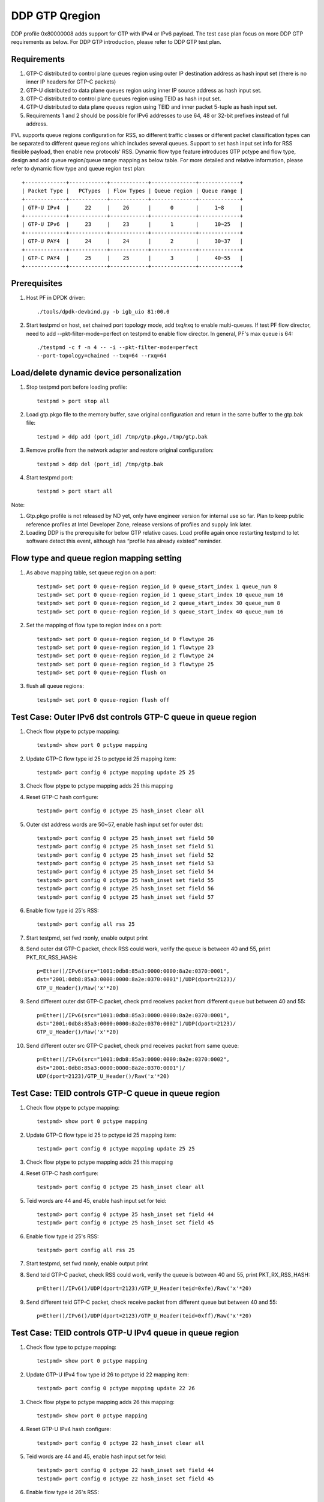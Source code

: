 .. Copyright (c) <2017>, Intel Corporation
   All rights reserved.

   Redistribution and use in source and binary forms, with or without
   modification, are permitted provided that the following conditions
   are met:

   - Redistributions of source code must retain the above copyright
     notice, this list of conditions and the following disclaimer.

   - Redistributions in binary form must reproduce the above copyright
     notice, this list of conditions and the following disclaimer in
     the documentation and/or other materials provided with the
     distribution.

   - Neither the name of Intel Corporation nor the names of its
     contributors may be used to endorse or promote products derived
     from this software without specific prior written permission.

   THIS SOFTWARE IS PROVIDED BY THE COPYRIGHT HOLDERS AND CONTRIBUTORS
   "AS IS" AND ANY EXPRESS OR IMPLIED WARRANTIES, INCLUDING, BUT NOT
   LIMITED TO, THE IMPLIED WARRANTIES OF MERCHANTABILITY AND FITNESS
   FOR A PARTICULAR PURPOSE ARE DISCLAIMED. IN NO EVENT SHALL THE
   COPYRIGHT OWNER OR CONTRIBUTORS BE LIABLE FOR ANY DIRECT, INDIRECT,
   INCIDENTAL, SPECIAL, EXEMPLARY, OR CONSEQUENTIAL DAMAGES
   (INCLUDING, BUT NOT LIMITED TO, PROCUREMENT OF SUBSTITUTE GOODS OR
   SERVICES; LOSS OF USE, DATA, OR PROFITS; OR BUSINESS INTERRUPTION)
   HOWEVER CAUSED AND ON ANY THEORY OF LIABILITY, WHETHER IN CONTRACT,
   STRICT LIABILITY, OR TORT (INCLUDING NEGLIGENCE OR OTHERWISE)
   ARISING IN ANY WAY OUT OF THE USE OF THIS SOFTWARE, EVEN IF ADVISED
   OF THE POSSIBILITY OF SUCH DAMAGE.

===============
DDP GTP Qregion 
===============

DDP profile 0x80000008 adds support for GTP with IPv4 or IPv6 payload. 
The test case plan focus on more DDP GTP requirements as below. For DDP 
GTP introduction, please refer to DDP GTP test plan. 

Requirements
============
1. GTP-C distributed to control plane queues region using outer IP 
   destination address as hash input set (there is no inner IP headers 
   for GTP-C packets)
2. GTP-U distributed to data plane queues region using inner IP source
   address as hash input set.
3. GTP-C distributed to control plane queues region using TEID as hash
   input set. 
4. GTP-U distributed to data plane queues region using TEID and inner 
   packet 5-tuple as hash input set.
5. Requirements 1 and 2 should be possible for IPv6 addresses to use 64,
   48 or 32-bit prefixes instead of full address.

FVL supports queue regions configuration for RSS, so different traffic 
classes or different packet classification types can be separated to 
different queue regions which includes several queues. Support to set 
hash input set info for RSS flexible payload, then enable new 
protocols' RSS.
Dynamic flow type feature introduces GTP pctype and flow type, design 
and add queue region/queue range mapping as below table. For more detailed 
and relative information, please refer to dynamic flow type and queue 
region test plan::

    +-------------+------------+------------+--------------+-------------+
    | Packet Type |   PCTypes  | Flow Types | Queue region | Queue range |  
    +-------------+------------+------------+--------------+-------------+
    | GTP-U IPv4  |     22     |    26      |      0       |     1~8     |   
    +-------------+------------+------------+--------------+-------------+
    | GTP-U IPv6  |     23     |    23      |      1       |     10~25   |
    +-------------+------------+------------+--------------+-------------+
    | GTP-U PAY4  |     24     |    24      |      2       |     30~37   |   
    +-------------+------------+------------+--------------+-------------+
    | GTP-C PAY4  |     25     |    25      |      3       |     40~55   |   
    +-------------+------------+------------+--------------+-------------+
	
Prerequisites
=============

1. Host PF in DPDK driver::

    ./tools/dpdk-devbind.py -b igb_uio 81:00.0

2. Start testpmd on host, set chained port topology mode, add txq/rxq to 
   enable multi-queues. If test PF flow director, need to add 
   --pkt-filter-mode=perfect on testpmd to enable flow director. In general, 
   PF's max queue is 64::

    ./testpmd -c f -n 4 -- -i --pkt-filter-mode=perfect 
    --port-topology=chained --txq=64 --rxq=64


Load/delete dynamic device personalization 
==========================================

1. Stop testpmd port before loading profile::

    testpmd > port stop all

2. Load gtp.pkgo file to the memory buffer, save original configuration 
   and return in the same buffer to the gtp.bak file::

    testpmd > ddp add (port_id) /tmp/gtp.pkgo,/tmp/gtp.bak

3. Remove profile from the network adapter and restore original
   configuration::

    testpmd > ddp del (port_id) /tmp/gtp.bak
	
4. Start testpmd port::

    testpmd > port start all

Note:

1. Gtp.pkgo profile is not released by ND yet, only have engineer version for
   internal use so far. Plan to keep public reference profiles at Intel
   Developer Zone, release versions of profiles and supply link later.

2. Loading DDP is the prerequisite for below GTP relative cases. Load
   profile again once restarting testpmd to let software detect this
   event, although has “profile has already existed” reminder.


Flow type and queue region mapping setting
==========================================
1. As above mapping table, set queue region on a port::

    testpmd> set port 0 queue-region region_id 0 queue_start_index 1 queue_num 8
    testpmd> set port 0 queue-region region_id 1 queue_start_index 10 queue_num 16
    testpmd> set port 0 queue-region region_id 2 queue_start_index 30 queue_num 8
    testpmd> set port 0 queue-region region_id 3 queue_start_index 40 queue_num 16
	
2. Set the mapping of flow type to region index on a port::

    testpmd> set port 0 queue-region region_id 0 flowtype 26
    testpmd> set port 0 queue-region region_id 1 flowtype 23
    testpmd> set port 0 queue-region region_id 2 flowtype 24
    testpmd> set port 0 queue-region region_id 3 flowtype 25
    testpmd> set port 0 queue-region flush on

3. flush all queue regions::
 
    testpmd> set port 0 queue-region flush off


Test Case: Outer IPv6 dst controls GTP-C queue in queue region
==============================================================

1. Check flow ptype to pctype mapping::

    testpmd> show port 0 pctype mapping
	
2. Update GTP-C flow type id 25 to pctype id 25 mapping item::

    testpmd> port config 0 pctype mapping update 25 25
	
3. Check flow ptype to pctype mapping adds 25 this mapping 

4. Reset GTP-C hash configure::

    testpmd> port config 0 pctype 25 hash_inset clear all

5. Outer dst address words are 50~57, enable hash input set for outer dst::

    testpmd> port config 0 pctype 25 hash_inset set field 50
    testpmd> port config 0 pctype 25 hash_inset set field 51
    testpmd> port config 0 pctype 25 hash_inset set field 52
    testpmd> port config 0 pctype 25 hash_inset set field 53
    testpmd> port config 0 pctype 25 hash_inset set field 54
    testpmd> port config 0 pctype 25 hash_inset set field 55
    testpmd> port config 0 pctype 25 hash_inset set field 56
    testpmd> port config 0 pctype 25 hash_inset set field 57

6. Enable flow type id 25's RSS::

    testpmd> port config all rss 25

7. Start testpmd, set fwd rxonly, enable output print

8. Send outer dst GTP-C packet, check RSS could work, verify the queue is 
   between 40 and 55, print PKT_RX_RSS_HASH::

    p=Ether()/IPv6(src="1001:0db8:85a3:0000:0000:8a2e:0370:0001",
    dst="2001:0db8:85a3:0000:0000:8a2e:0370:0001")/UDP(dport=2123)/
    GTP_U_Header()/Raw('x'*20)

9. Send different outer dst GTP-C packet, check pmd receives packet from 
   different queue but between 40 and 55::

    p=Ether()/IPv6(src="1001:0db8:85a3:0000:0000:8a2e:0370:0001",
    dst="2001:0db8:85a3:0000:0000:8a2e:0370:0002")/UDP(dport=2123)/
    GTP_U_Header()/Raw('x'*20)
	
10. Send different outer src GTP-C packet, check pmd receives packet from 
    same queue::

     p=Ether()/IPv6(src="1001:0db8:85a3:0000:0000:8a2e:0370:0002",
     dst="2001:0db8:85a3:0000:0000:8a2e:0370:0001")/
     UDP(dport=2123)/GTP_U_Header()/Raw('x'*20)

	 
Test Case: TEID controls GTP-C queue in queue region
====================================================

1. Check flow ptype to pctype mapping::

    testpmd> show port 0 pctype mapping
	
2. Update GTP-C flow type id 25 to pctype id 25 mapping item::

    testpmd> port config 0 pctype mapping update 25 25
	
3. Check flow ptype to pctype mapping adds 25 this mapping 

4. Reset GTP-C hash configure::

    testpmd> port config 0 pctype 25 hash_inset clear all

5. Teid words are 44 and 45, enable hash input set for teid::

    testpmd> port config 0 pctype 25 hash_inset set field 44
    testpmd> port config 0 pctype 25 hash_inset set field 45

6. Enable flow type id 25's RSS::

    testpmd> port config all rss 25

7. Start testpmd, set fwd rxonly, enable output print

8. Send teid GTP-C packet, check RSS could work, verify the queue is 
   between 40 and 55, print PKT_RX_RSS_HASH::

    p=Ether()/IPv6()/UDP(dport=2123)/GTP_U_Header(teid=0xfe)/Raw('x'*20) 

9. Send different teid GTP-C packet, check receive packet from different 
   queue but between 40 and 55::

    p=Ether()/IPv6()/UDP(dport=2123)/GTP_U_Header(teid=0xff)/Raw('x'*20)


Test Case: TEID controls GTP-U IPv4 queue in queue region
=========================================================
1. Check flow type to pctype mapping::

    testpmd> show port 0 pctype mapping
	
2. Update GTP-U IPv4 flow type id 26 to pctype id 22 mapping item::

    testpmd> port config 0 pctype mapping update 22 26
	
3. Check flow ptype to pctype mapping adds 26 this mapping::

    testpmd> show port 0 pctype mapping

4. Reset GTP-U IPv4 hash configure::
    
    testpmd> port config 0 pctype 22 hash_inset clear all
	
5. Teid words are 44 and 45, enable hash input set for teid::
    
    testpmd> port config 0 pctype 22 hash_inset set field 44
    testpmd> port config 0 pctype 22 hash_inset set field 45
	
6. Enable flow type id 26's RSS::

    testpmd> port config all rss 26

7. Start testpmd, set fwd rxonly, enable output print

8. Send teid GTP-U IPv4 packet, check RSS could work, verify the queue is 
   between 1 and 8, print PKT_RX_RSS_HASH::

    p=Ether()/IPv6()/UDP(dport=2152)/GTP_U_Header(teid=0xfe)/IP()/Raw('x'*20)
	
9. Send different teid GTP-U IPv4 packet, check receive packet from different
   queue but between 1 and 8::
   
    p=Ether()/IPv6()/UDP(dport=2152)/GTP_U_Header(teid=0xff)/IP()/Raw('x'*20)

	
Test Case: Sport controls GTP-U IPv4 queue in queue region
==========================================================
1. Check flow type to pctype mapping::

    testpmd> show port 0 pctype mapping
	
2. Update GTP-U IPv4 flow type id 26 to pctype id 22 mapping item::

    testpmd> port config 0 pctype mapping update 22 26
	
3. Check flow ptype to pctype mapping adds 26 this mapping::

    testpmd> show port 0 pctype mapping

4. Reset GTP-U IPv4 hash configure::
    
    testpmd> port config 0 pctype 22 hash_inset clear all
	
5. Sport words are 29 and 30, enable hash input set for sport::
    
    testpmd> port config 0 pctype 22 hash_inset set field 29
    testpmd> port config 0 pctype 22 hash_inset set field 30
	
6. Enable flow type id 26's RSS::

    testpmd> port config all rss 26

7. Start testpmd, set fwd rxonly, enable output print

8. Send sport GTP-U IPv4 packet, check RSS could work, verify the queue is 
   between 1 and 8, print PKT_RX_RSS_HASH::

    p=Ether()/IPv6()/UDP(dport=2152)/GTP_U_Header(teid=30)/IP()/
    UDP(sport=100,dport=200)/Raw('x'*20)

9. Send different sport GTP-U IPv4 packet, check pmd receives packet from 
   different queue but between 1 and 8::

    p=Ether()/IPv6()/UDP(dport=2152)/GTP_U_Header(teid=30)/IP()/
    UDP(sport=101,dport=200)/Raw('x'*20)
	

Test Case: Dport controls GTP-U IPv4 queue in queue region
==========================================================
1. Check flow type to pctype mapping::

    testpmd> show port 0 pctype mapping

2. Update GTP-U IPv4 flow type id 26 to pctype id 22 mapping item::

    testpmd> port config 0 pctype mapping update 22 26

3. Check flow ptype to pctype mapping adds 26 this mapping::

    testpmd> show port 0 pctype mapping

4. Reset GTP-U IPv4 hash configure::
    
    testpmd> port config 0 pctype 22 hash_inset clear all

5. Dport words are 29 and 30, enable hash input set for dport::
    
    testpmd> port config 0 pctype 22 hash_inset set field 29
    testpmd> port config 0 pctype 22 hash_inset set field 30

6. Enable flow type id 26's RSS::

    testpmd> port config all rss 26

7. Start testpmd, set fwd rxonly, enable output print

8. Send dprot GTP-U IPv4 packet, check RSS could work, verify the queue is 
   between 1 and 8, print PKT_RX_RSS_HASH::

    p=Ether()/IPv6()/UDP(dport=2152)/GTP_U_Header(teid=30)/IP()/
    UDP(sport=100,dport=200)/Raw('x'*20)

9. Send different dport GTP-U IPv4 packet, check receive packet from different 
   queue but between 1 and 8::
    
    p=Ether()/IPv6()/UDP(dport=2152)/GTP_U_Header(teid=30)/IP()/
    UDP(sport=100,dport=201)/Raw('x'*20)


Test Case: Inner IP src controls GTP-U IPv4 queue in queue region
=================================================================
1. Check flow type to pctype mapping::

    testpmd> show port 0 pctype mapping
	
2. Update GTP-U IPv4 flow type id 26 to pctype id 22 mapping item::

    testpmd> port config 0 pctype mapping update 22 26
	
3. Check flow ptype to pctype mapping adds 26 this mapping::

    testpmd> show port 0 pctype mapping

4. Reset GTP-U IPv4 hash configure::
    
    testpmd> port config 0 pctype 22 hash_inset clear all
	
5. Inner source words are 15 and 16, enable hash input set for inner src::
    
    testpmd> port config 0 pctype 22 hash_inset set field 15
    testpmd> port config 0 pctype 22 hash_inset set field 16
	
6. Enable flow type id 26's RSS::

    testpmd> port config all rss 26

7. Start testpmd, set fwd rxonly, enable output print

8. Send inner src GTP-U IPv4 packet, check RSS could work, verify the queue is 
   between 1 and 8, print PKT_RX_RSS_HASH::

    p=Ether()/IP()/UDP(dport=2152)/GTP_U_Header(teid=30)/
    IP(src="1.1.1.1",dst="2.2.2.2")/UDP()/Raw('x'*20)
	
9. Send different src GTP-U IPv4 packet, check pmd receives packet from different 
   queue but between 1 and 8::

    p=Ether()/IP()/UDP(dport=2152)/GTP_U_Header(teid=30)/
    IP(src="1.1.1.2",dst="2.2.2.2")/UDP()/Raw('x'*20)

10. Send different dst GTP-U IPv4 packet, check pmd receives packet from same
    queue::

     p=Ether()/IP()/UDP(dport=2152)/GTP_U_Header(teid=30)/
     IP(src="1.1.1.1",dst="2.2.2.3")/UDP()/Raw('x'*20)
	 

Test Case: Inner IP dst controls GTP-U IPv4 queue in queue region
=================================================================
1. Check flow type to pctype mapping::

    testpmd> show port 0 pctype mapping
	
2. Update GTP-U IPv4 flow type id 26 to pctype id 22 mapping item::

    testpmd> port config 0 pctype mapping update 22 26
	
3. Check flow ptype to pctype mapping adds 26 this mapping::

    testpmd> show port 0 pctype mapping

4. Reset GTP-U IPv4 hash configure::
    
    testpmd> port config 0 pctype 22 hash_inset clear all
	
5. Inner dst words are 27 and 28, enable hash input set for inner dst::
    
    testpmd> port config 0 pctype 22 hash_inset set field 27
    testpmd> port config 0 pctype 22 hash_inset set field 28
	
6. Enable flow type id 26's RSS::

    testpmd> port config all rss 26

7. Start testpmd, set fwd rxonly, enable output print

8. Send inner dst GTP-U IPv4 packet, check RSS could work, verify the queue is 
   between 1 and 8, print PKT_RX_RSS_HASH::

    p=Ether()/IP()/UDP(dport=2152)/GTP_U_Header(teid=30)/
    IP(src="1.1.1.1",dst="2.2.2.2")/UDP()/Raw('x'*20)
	
9. Send different dst address GTP-U IPv4 packet, check pmd receives packet 
   from different queue but between 1 and 8::
    
    p=Ether()/IP()/UDP(dport=2152)/GTP_U_Header(teid=30)/
    IP(src="1.1.1.1",dst="2.2.2.3")/UDP()/Raw('x'*20)

10. Send different src address, check pmd receives packet from same queue::

     p=Ether()/IP()/UDP(dport=2152)/GTP_U_Header(teid=30)/
     IP(src="1.1.1.2",dst="2.2.2.2")/UDP()/Raw('x'*20)
	 

Test Case: TEID controls GTP-U IPv6 queue in queue region
=========================================================
1. Check flow type to pctype mapping::

    testpmd> show port 0 pctype mapping

2. Update GTP-U IPv6 flow type id 23 to pctype id 23 mapping item::

    testpmd> port config 0 pctype mapping update 23 23

3. Check flow ptype to pctype mapping adds 23 this mapping::

    testpmd> show port 0 pctype mapping

4. Reset GTP-U IPv6 hash configure::
    
    testpmd> port config 0 pctype 23 hash_inset clear all

5. Teid words are 44 and 45, enable hash input set for teid::
    
    testpmd> port config 0 pctype 23 hash_inset set field 44
    testpmd> port config 0 pctype 23 hash_inset set field 45

6. Enable flow type id 23's RSS::

    testpmd> port config all rss 23

7. Start testpmd, set fwd rxonly, enable output print

8. Send teid GTP-U IPv6 packet, check RSS could work, verify the queue is 
   between 10 and 25, print PKT_RX_RSS_HASH::

    p=Ether()/IP()/UDP(dport=2152)/GTP_U_Header(teid=0xfe)/IPv6()/
    UDP(sport=100,dport=200)/Raw('x'*20)

9. Send different teid GTP-U IPv4 packet, check pmd receives packet from 
   different queue but between 10 and 25::

    p=Ether()/IP()/UDP(dport=2152)/GTP_U_Header(teid=0xff)/IPv6()/
    UDP(sport=100,dport=200)/Raw('x'*20)

	
Test Case: Sport controls GTP-U IPv6 queue in queue region
==========================================================
1. Check flow type to pctype mapping::

    testpmd> show port 0 pctype mapping
	
2. Update GTP-U IPv6 flow type id 23 to pctype id 23 mapping item::

    testpmd> port config 0 pctype mapping update 23 23
	
3. Check flow ptype to pctype mapping adds 23 this mapping::

    testpmd> show port 0 pctype mapping

4. Reset GTP-U IPv6 hash configure::
    
    testpmd> port config 0 pctype 23 hash_inset clear all
	
5. Sport words are 29 and 30, enable hash input set for sport::
    
    testpmd> port config 0 pctype 23 hash_inset set field 29
    testpmd> port config 0 pctype 23 hash_inset set field 30
	
6. Enable flow type id 23's RSS::

    testpmd> port config all rss 23

7. Start testpmd, set fwd rxonly, enable output print

8. Send sport GTP-U IPv6 packet, check RSS could work, verify the queue is 
   between 10 and 25, print PKT_RX_RSS_HASH::

    p=Ether()/IP()/UDP(dport=2152)/GTP_U_Header(teid=30)/IPv6()/
    UDP(sport=100,dport=200)/Raw('x'*20)

9. Send different sport GTP-U IPv6 packet, check pmd receives packet from 
   different queue but between 10 and 25::

    p=Ether()/IP()/UDP(dport=2152)/GTP_U_Header(teid=30)/IPv6()/
    UDP(sport=101,dport=200)/Raw('x'*20)


Test Case: Dport controls GTP-U IPv6 queue in queue region
==========================================================
1. Check flow type to pctype mapping::

    testpmd> show port 0 pctype mapping

2. Update GTP-U IPv6 flow type id 23 to pctype id 23 mapping item::

    testpmd> port config 0 pctype mapping update 23 23

3. Check flow ptype to pctype mapping adds 23 this mapping::

    testpmd> show port 0 pctype mapping

4. Reset GTP-U IPv6 hash configure::
    
    testpmd> port config 0 pctype 23 hash_inset clear all

5. Dport words are 29 and 30, enable hash input set for dport::
    
    testpmd> port config 0 pctype 23 hash_inset set field 29
    testpmd> port config 0 pctype 23 hash_inset set field 30

6. Enable flow type id 23's RSS::

    testpmd> port config all rss 23

7. Start testpmd, set fwd rxonly, enable output print

8. Send dport GTP-U IPv6 packet, check RSS could work, verify the queue 
   is between 10 and 25, print PKT_RX_RSS_HASH::

    p=Ether()/IP()/UDP(dport=2152)/GTP_U_Header(teid=30)/IPv6()/
    UDP(sport=100,dport=200)/Raw('x'*20)

9. Send different dport GTP-U IPv6 packet, check pmd receives packet from 
   different queue but between 10 and 25::

    p=Ether()/IP()/UDP(dport=2152)/GTP_U_Header(teid=30)/IPv6()/
    UDP(sport=100,dport=201)/Raw('x'*20)



Test Case: Inner IPv6 src controls GTP-U IPv6 queue in queue region
===================================================================
1. Check flow type to pctype mapping::

    testpmd> show port 0 pctype mapping
	
2. Update GTP-U IPv6 flow type id 23 to pctype id 23 mapping item::

    testpmd> port config 0 pctype mapping update 23 23
	
3. Check flow ptype to pctype mapping adds 23 this mapping::

    testpmd> show port 0 pctype mapping

4. Reset GTP-U IPv6 hash configure::
    
    testpmd> port config 0 pctype 23 hash_inset clear all

5. Inner IPv6 src words are 13~20, enable hash input set for inner src::
    
    testpmd> port config 0 pctype 23 hash_inset set field 13
    testpmd> port config 0 pctype 23 hash_inset set field 14
    testpmd> port config 0 pctype 23 hash_inset set field 15
    testpmd> port config 0 pctype 23 hash_inset set field 16
    testpmd> port config 0 pctype 23 hash_inset set field 17
    testpmd> port config 0 pctype 23 hash_inset set field 18
    testpmd> port config 0 pctype 23 hash_inset set field 19
    testpmd> port config 0 pctype 23 hash_inset set field 20
	
6. Enable flow type id 23's RSS::

    testpmd> port config all rss 23

7. Start testpmd, set fwd rxonly, enable output print

8. Send inner src address GTP-U IPv6 packets, check RSS could work, verify 
   the queue is between 10 and 25, print PKT_RX_RSS_HASH::

    p=Ether()/IP()/UDP(dport=2152)/GTP_U_Header(teid=30)/
    IPv6(src="1001:0db8:85a3:0000:0000:8a2e:0370:0001",
    dst="2001:0db8:85a3:0000:0000:8a2e:0370:0001")/UDP()/Raw('x'*20)

9. Send different inner src GTP-U IPv6 packet, check pmd receives packet 
   from different queue but between 10 and 25::

    p=Ether()/IP()/UDP(dport=2152)/GTP_U_Header(teid=30)/
    IPv6(src="1001:0db8:85a3:0000:0000:8a2e:0370:0002",
    dst="2001:0db8:85a3:0000:0000:8a2e:0370:0001")/UDP()/Raw('x'*20)
		
10. Send different inner dst GTP-U IPv6 packet, check pmd receives packet 
    from same queue::

     p=Ether()/IP()/UDP(dport=2152)/GTP_U_Header(teid=30)/
     IPv6(src="1001:0db8:85a3:0000:0000:8a2e:0370:0001",
     dst="2001:0db8:85a3:0000:0000:8a2e:0370:0002)/UDP()/Raw('x'*20)

Test Case: Inner IPv6 dst controls GTP-U IPv6 queue in queue region
===================================================================
1. Check flow type to pctype mapping::

    testpmd> show port 0 pctype mapping
	
2. Update GTP-U IPv6 flow type id 23 to pctype id 23 mapping item::

    testpmd> port config 0 pctype mapping update 23 23
	
3. Check flow ptype to pctype mapping adds 23 this mapping::

    testpmd> show port 0 pctype mapping

4. Reset GTP-U IPv6 hash configure::
    
    testpmd> port config 0 pctype 23 hash_inset clear all
	
5. Inner IPv6 dst words are 21~28, enable hash input set for inner dst::
    
    testpmd> port config 0 pctype 23 hash_inset set field 21
    testpmd> port config 0 pctype 23 hash_inset set field 22
    testpmd> port config 0 pctype 23 hash_inset set field 23
    testpmd> port config 0 pctype 23 hash_inset set field 24
    testpmd> port config 0 pctype 23 hash_inset set field 25
    testpmd> port config 0 pctype 23 hash_inset set field 26
    testpmd> port config 0 pctype 23 hash_inset set field 27
    testpmd> port config 0 pctype 23 hash_inset set field 28
	 
6. Enable flow type id 23's RSS::

    testpmd> port config all rss 23

7. Start testpmd, set fwd rxonly, enable output print

8. Send inner dst GTP-U IPv6 packets, check RSS could work, verify the 
   queue is between 10 and 25, print PKT_RX_RSS_HASH::

    p=Ether()/IP()/UDP(dport=2152)/GTP_U_Header(teid=30)/
    IPv6(src="1001:0db8:85a3:0000:0000:8a2e:0370:0001",
    dst="2001:0db8:85a3:0000:0000:8a2e:0370:0001")/UDP()/Raw('x'*20)

9. Send different inner dst GTP-U IPv6 packets, check pmd receives packet 
   from different queue but between 10 and 25::

    p=Ether()/IP()/UDP(dport=2152)/GTP_U_Header(teid=30)/
    IPv6(src="1001:0db8:85a3:0000:0000:8a2e:0370:0001",
    dst="2001:0db8:85a3:0000:0000:8a2e:0370:0002")/UDP()/Raw('x'*20)

10. Send different inner src GTP-U IPv6 packets, check pmd receives packet 
    from same queue::

     p=Ether()/IP()/UDP(dport=2152)/GTP_U_Header(teid=30)/
     IPv6(src="1001:0db8:85a3:0000:0000:8a2e:0370:0002",
     dst="2001:0db8:85a3:0000:0000:8a2e:0370:0001")/UDP()/Raw('x'*20)


Test Case: Flow director for GTP IPv4 with default fd input set
===============================================================
1. Check flow type to pctype mapping::

    testpmd> show port 0 pctype mapping

2. Update GTP IPv4 flow type id 26 to pctype id 22 mapping item::

    testpmd> port config 0 pctype mapping update 22 26

3. Default flow director input set is teid, start testpmd, set fwd rxonly,
   enable output print

4. Send GTP IPv4 packets, check to receive packet from queue 0::

    p=Ether()/IPv6()/UDP(dport=2152)/GTP_U_Header(teid=0xfe)/IP(src="1.1.1.1",
    dst="2.2.2.2")/UDP(sport=40, dport=50)/Raw('x'*20)

5. Use scapy to generate GTP IPv4 raw packet test_gtp.raw, source/destination
   address and port should be swapped in the template and traffic packets::

    a=Ether()/IPv6()/UDP(dport=2152)/GTP_U_Header(teid=0xfe)/IP(dst="1.1.1.1",
    src="2.2.2.2")/UDP(dport=40, sport=50)/Raw('x'*20)

6. Setup raw flow type filter for flow director, configured queue is random 
   queue between 1~63, such as 36::

    testpmd> flow_director_filter 0 mode raw add flow 26 fwd queue 36
             fd_id 1 packet test_gtp.raw

7. Send matched swapped traffic packet, check to receive packet from
   configured queue 36::

    p=Ether()/IPv6()/UDP(dport=2152)/GTP_U_Header(teid=0xfe)/IP(src="1.1.1.1",
    dst="2.2.2.2")/UDP(sport=40, dport=50)/Raw('x'*20)

10. Send non-matched inner src IPv4/dst IPv4/sport/dport packets, check to 
    receive packets from queue 36::

     p=Ether()/IPv6()/UDP(dport=2152)/GTP_U_Header(teid=0xfe)/IP(src="1.1.1.2",
     dst="2.2.2.2")/UDP(sport=40, dport=50)/Raw('x'*20)
     p=Ether()/IPv6()/UDP(dport=2152)/GTP_U_Header(teid=0xfe)/IP(src="1.1.1.1",
     dst="2.2.2.3")/UDP(sport=40, dport=50)/Raw('x'*20)
     p=Ether()/IPv6()/UDP(dport=2152)/GTP_U_Header(teid=0xfe)/IP(src="1.1.1.1",
     dst="2.2.2.2")/UDP(sport=41, dport=50)/Raw('x'*20)
     p=Ether()/IPv6()/UDP(dport=2152)/GTP_U_Header(teid=0xfe)/IP(src="1.1.1.1",
     dst="2.2.2.2")/UDP(sport=40, dport=51)/Raw('x'*20)

11. Send non-matched teid GTP IPv4 packets, check to receive packet from
    queue 0::

     p=Ether()/IPv6()/UDP(dport=2152)/GTP_U_Header(teid=0xff)/IP(src="1.1.1.1",
     dst="2.2.2.2")/UDP(sport=40, dport=50)/Raw('x'*20)


Test Case: Flow director for GTP IPv4 according to inner dst IPv4
=================================================================
1. Check flow type to pctype mapping::

    testpmd> show port 0 pctype mapping

2. Update GTP IPv4 flow type id 26 to pctype id 22 mapping item::

    testpmd> port config 0 pctype mapping update 22 26

3. Reset GTP IPv4 flow director configure::

    testpmd> port config 0 pctype 22 fdir_inset clear all

4. Inner dst IPv4 words are 27 and 28, enable flow director input set for
   them::

    testpmd> port config 0 pctype 22 fdir_inset set field 27
    testpmd> port config 0 pctype 22 fdir_inset set field 28

5. Start testpmd, set fwd rxonly, enable output print

6. Send GTP IPv4 packets, check to receive packet from queue 0::

    p=Ether()/IPv6()/UDP(dport=2152)/GTP_U_Header()/IP(src="1.1.1.1",
    dst="2.2.2.2")/UDP(sport=40, dport=50)/Raw('x'*20)

7. Use scapy to generate GTP IPv4 raw packet test_gtp.raw, source/destination
   address and port should be swapped in the template and traffic packets::

    a=Ether()/IPv6()/UDP(dport=2152)/GTP_U_Header()/IP(dst="1.1.1.1",
    src="2.2.2.2")/UDP(dport=40, sport=50)/Raw('x'*20)

8. Setup raw flow type filter for flow director, configured queue is random 
   queue between 1~63, such as 36::

    testpmd> flow_director_filter 0 mode raw add flow 26 fwd queue 36
             fd_id 1 packet test_gtp.raw

9. Send matched swapped traffic packet, check to receive packet from
   configured queue 36::

    p=Ether()/IPv6()/UDP(dport=2152)/GTP_U_Header()/IP(src="1.1.1.1",
    dst="2.2.2.2")/UDP(sport=40, dport=50)/Raw('x'*20)

10. Send non-matched inner src IPv4/sport/dport packets, check to receive
    packets from queue 36::
 
     p=Ether()/IPv6()/UDP(dport=2152)/GTP_U_Header()/IP(src="1.1.1.2",
     dst="2.2.2.2")/UDP(sport=40, dport=50)/Raw('x'*20)
     p=Ether()/IPv6()/UDP(dport=2152)/GTP_U_Header()/IP(src="1.1.1.1",
     dst="2.2.2.2")/UDP(sport=41, dport=50)/Raw('x'*20)
     p=Ether()/IPv6()/UDP(dport=2152)/GTP_U_Header()/IP(src="1.1.1.1",
     dst="2.2.2.2")/UDP(sport=40, dport=51)/Raw('x'*20)

11. Send non-matched inner dst IPv4 packets, check to receive packet from
    queue 0::

     p=Ether()/IPv6()/UDP(dport=2152)/GTP_U_Header()/IP(src="1.1.1.1",
     dst="2.2.2.3")/UDP(sport=40, dport=50)/Raw('x'*20)


Test Case: Flow director for GTP IPv4 according to inner src IPv4
=================================================================
1. Check flow ptype to pctype mapping::

    testpmd> show port 0 pctype mapping

2. Update GTP IPv4 flow type id 26 to pctype id 22 mapping item::

    testpmd> port config 0 pctype mapping update 22 26

3. Reset GTP IPv4 flow director configure::

    testpmd> port config 0 pctype 22 fdir_inset clear all

4. Inner src IPv4 words are 15 and 16, enable flow director input set for
   them::

    testpmd> port config 0 pctype 22 fdir_inset set field 15
    testpmd> port config 0 pctype 22 fdir_inset set field 16

5. Start testpmd, set fwd rxonly, enable output print

6. Send GTP IPv4 packets, check to receive packet from queue 0::

    p=Ether()/IPv6()/UDP(dport=2152)/GTP_U_Header()/IP(src="1.1.1.1",
    dst="2.2.2.2")/UDP(sport=40, dport=50)/Raw('x'*20)

7. Use scapy to generate GTP IPv4 raw packet test_gtp.raw, source/destination
   address and port should be swapped in the template and traffic packets::

    a=Ether()/IPv6()/UDP(dport=2152)/GTP_U_Header()/IP(dst="1.1.1.1",
    src="2.2.2.2")/UDP(dport=40, sport=50)/Raw('x'*20)

8. Setup raw flow type filter for flow director, configured queue is random 
   queue between 1~63, such as 36::

    testpmd> flow_director_filter 0 mode raw add flow 26 fwd queue 36
             fd_id 1 packet test_gtp.raw

9. Send matched swapped traffic packet, check to receive packet from
   configured queue 36::

    p=Ether()/IPv6()/UDP(dport=2152)/GTP_U_Header()/IP(src="1.1.1.1",
    dst="2.2.2.2")/UDP(sport=40, dport=50)/Raw('x'*20)

10. Send non-matched inner dst IPv4/sport/dport packets, check to receive
    packets from queue 36::

     p=Ether()/IPv6()/UDP(dport=2152)/GTP_U_Header()/IP(src="1.1.1.1",
     dst="2.2.2.3")/UDP(sport=40, dport=50)/Raw('x'*20)
     p=Ether()/IPv6()/UDP(dport=2152)/GTP_U_Header()/IP(src="1.1.1.1",
     dst="2.2.2.2")/UDP(sport=41, dport=50)/Raw('x'*20)
     p=Ether()/IPv6()/UDP(dport=2152)/GTP_U_Header()/IP(src="1.1.1.1",
     dst="2.2.2.2")/UDP(sport=40, dport=51)/Raw('x'*20)

11. Send non-matched inner src IPv4 packets, check to receive packet
    from queue 0::

     p=Ether()/IPv6()/UDP(dport=2152)/GTP_U_Header()/IP(src="1.1.1.2",
     dst="2.2.2.2")/UDP(sport=40, dport=50)/Raw('x'*20)


Test Case: Flow director for GTP IPv6 with default fd input set
===============================================================
1. Check flow type to pctype mapping::

    testpmd> show port 0 pctype mapping

2. Update GTP IPv6 flow type id 23 to pctype id 23 mapping item::

    testpmd> port config 0 pctype mapping update 23 23

3. Default flow director input set is teid, start testpmd, set fwd rxonly,
   enable output print

4. Send GTP IPv6 packets, check to receive packet from queue 0::

    p=Ether()/IP()/UDP(dport=2152)/GTP_U_Header(teid=0xfe)/
    IPv6(src="1001:0db8:85a3:0000:0000:8a2e:0370:0001",
    dst="2001:0db8:85a3:0000:0000:8a2e:0370:0001")/
    UDP(sport=40,dport=50)/Raw('x'*20)

5. Use scapy to generate GTP IPv6 raw packet test_gtp.raw, source/destination
   address and port should be swapped in the template and traffic packets::

    a=Ether()/IP()/UDP(dport=2152)/GTP_U_Header(teid=0xfe)/
    IPv6(dst="1001:0db8:85a3:0000:0000:8a2e:0370:0001",
    src="2001:0db8:85a3:0000:0000:8a2e:0370:0001")/
    UDP(dport=40,sport=50)/Raw('x'*20)

6. Setup raw flow type filter for flow director, configured queue is random 
   queue between 1~63, such as 36::

    testpmd> flow_director_filter 0 mode raw add flow 23 fwd queue 36
             fd_id 1 packet test_gtp.raw

7. Send matched swapped traffic packet, check to receive packet from
   configured queue 36::
    
    p=Ether()/IP()/UDP(dport=2152)/GTP_U_Header(teid=0xfe)/
    IPv6(src="1001:0db8:85a3:0000:0000:8a2e:0370:0001",
    dst="2001:0db8:85a3:0000:0000:8a2e:0370:0001")/
    UDP(sport=40,dport=50)/Raw('x'*20)

8. Send non-matched inner src IPv6/dst IPv6/sport/dport packets, check to 
   receive packets from queue 36::

    p=Ether()/IP()/UDP(dport=2152)/GTP_U_Header(teid=0xfe)/
    IPv6(src="1001:0db8:85a3:0000:0000:8a2e:0370:0002",
    dst="2001:0db8:85a3:0000:0000:8a2e:0370:0001")/
    UDP(sport=40,dport=50)/Raw('x'*20)
    p=Ether()/IP()/UDP(dport=2152)/GTP_U_Header(teid=0xfe)/
    IPv6(src="1001:0db8:85a3:0000:0000:8a2e:0370:0001",
    dst="2001:0db8:85a3:0000:0000:8a2e:0370:0002")/
    UDP(sport=40,dport=50)/Raw('x'*20)
    p=Ether()/IP()/UDP(dport=2152)/GTP_U_Header(teid=0xfe)/
    IPv6(src="1001:0db8:85a3:0000:0000:8a2e:0370:0001",
    dst="2001:0db8:85a3:0000:0000:8a2e:0370:0001")/
    UDP(sport=41,dport=50)/Raw('x'*20)
    p=Ether()/IP()/UDP(dport=2152)/GTP_U_Header(teid=0xfe)/
    IPv6(src="1001:0db8:85a3:0000:0000:8a2e:0370:0001",
    dst="2001:0db8:85a3:0000:0000:8a2e:0370:0001")/
    UDP(sport=40,dport=51)/Raw('x'*20)

11. Send non-matched teid packets, check to receive packet
    from queue 0::

     p=Ether()/IP()/UDP(dport=2152)/GTP_U_Header(teid=0xff)/
     IPv6(src="1001:0db8:85a3:0000:0000:8a2e:0370:0001",
     dst="2001:0db8:85a3:0000:0000:8a2e:0370:0001")/
     UDP(sport=40,dport=50)/Raw('x'*20)


Test Case: Flow director for GTP IPv6 according to inner dst IPv6
=================================================================
1. Check flow type to pctype mapping::

    testpmd> show port 0 pctype mapping

2. Update GTP IPv6 flow type id 23 to pctype id 23 mapping item::

    testpmd> port config 0 pctype mapping update 23 23

3. Reset GTP IPv6 flow director configure::

    testpmd> port config 0 pctype 23 fdir_inset clear all

4. Inner dst IPv6 words are 21~28 , enable flow director input set for them::

    testpmd> port config 0 pctype 23 fdir_inset set field 21
    testpmd> port config 0 pctype 23 fdir_inset set field 22
    testpmd> port config 0 pctype 23 fdir_inset set field 23
    testpmd> port config 0 pctype 23 fdir_inset set field 24
    testpmd> port config 0 pctype 23 fdir_inset set field 25
    testpmd> port config 0 pctype 23 fdir_inset set field 26
    testpmd> port config 0 pctype 23 fdir_inset set field 27
    testpmd> port config 0 pctype 23 fdir_inset set field 28

5. Start testpmd, set fwd rxonly, enable output print

6. Send GTP IPv6 packets, check to receive packet from queue 0::

    p=Ether()/IP()/UDP(dport=2152)/GTP_U_Header(teid=0xfe)/
    IPv6(src="1001:0db8:85a3:0000:0000:8a2e:0370:0001",
    dst="2001:0db8:85a3:0000:0000:8a2e:0370:0001")/
    UDP(sport=40,dport=50)/Raw('x'*20)

7. Use scapy to generate GTP IPv6 raw packet test_gtp.raw, source/destination
   address and port should be swapped in the template and traffic packets::

    a=Ether()/IP()/UDP(dport=2152)/GTP_U_Header(teid=0xfe)/
    IPv6(dst="1001:0db8:85a3:0000:0000:8a2e:0370:0001",
    src="2001:0db8:85a3:0000:0000:8a2e:0370:0001")/
    UDP(dport=40,sport=50)/Raw('x'*20)

8. Setup raw flow type filter for flow director, configured queue is random 
   queue between 1~63, such as 36::

    testpmd> flow_director_filter 0 mode raw add flow 23 fwd queue 36
             fd_id 1 packet test_gtp.raw

9. Send matched swapped traffic packet, check to receive packet from
   configured queue 36::
    
    p=Ether()/IP()/UDP(dport=2152)/GTP_U_Header(teid=0xfe)/
    IPv6(src="1001:0db8:85a3:0000:0000:8a2e:0370:0001",
    dst="2001:0db8:85a3:0000:0000:8a2e:0370:0001")/
    UDP(sport=40,dport=50)/Raw('x'*20)

10. Send non-matched inner src IPv6/sport/dport packets, check to receive
    packets from queue 36::

     p=Ether()/IP()/UDP(dport=2152)/GTP_U_Header(teid=0xfe)/
     IPv6(src="1001:0db8:85a3:0000:0000:8a2e:0370:0002",
     dst="2001:0db8:85a3:0000:0000:8a2e:0370:0001")/
     UDP(sport=40,dport=50)/Raw('x'*20)
     p=Ether()/IP()/UDP(dport=2152)/GTP_U_Header(teid=0xfe)/
     IPv6(src="1001:0db8:85a3:0000:0000:8a2e:0370:0001",
     dst="2001:0db8:85a3:0000:0000:8a2e:0370:0001")/
     UDP(sport=41,dport=50)/Raw('x'*20)
     p=Ether()/IP()/UDP(dport=2152)/GTP_U_Header(teid=0xfe)/
     IPv6(src="1001:0db8:85a3:0000:0000:8a2e:0370:0001",
     dst="2001:0db8:85a3:0000:0000:8a2e:0370:0001")/
     UDP(sport=40,dport=51)/Raw('x'*20)

11. Send non-matched inner dst IPv6 packets, check to receive packet
    from queue 0::

     p=Ether()/IP()/UDP(dport=2152)/GTP_U_Header(teid=0xfe)/
     IPv6(src="1001:0db8:85a3:0000:0000:8a2e:0370:0001",
     dst="2001:0db8:85a3:0000:0000:8a2e:0370:0002")/
     UDP(sport=40,dport=50)/Raw('x'*20)


Test Case: Flow director for GTP IPv6 according to inner src IPv6
=================================================================
1. Check flow type to pctype mapping::

    testpmd> show port 0 pctype mapping

2. Update GTP IPv6 flow type id 23 to pctype id 23 mapping item::

    testpmd> port config 0 pctype mapping update 23 23

3. Reset GTP IPv6 flow director configure::

    testpmd> port config 0 pctype 23 fdir_inset clear all

4. Inner src IPv6 words are 13~20, enable flow director input set for them::

    testpmd> port config 0 pctype 23 fdir_inset set field 13
    testpmd> port config 0 pctype 23 fdir_inset set field 14
    testpmd> port config 0 pctype 23 fdir_inset set field 15
    testpmd> port config 0 pctype 23 fdir_inset set field 16
    testpmd> port config 0 pctype 23 fdir_inset set field 17
    testpmd> port config 0 pctype 23 fdir_inset set field 18
    testpmd> port config 0 pctype 23 fdir_inset set field 19
    testpmd> port config 0 pctype 23 fdir_inset set field 20

5. Start testpmd, set fwd rxonly, enable output print

6. Send GTP IPv6 packets, check to receive packet from queue 0::

    p=Ether()/IP()/UDP(dport=2152)/GTP_U_Header(teid=0xfe)/
    IPv6(src="1001:0db8:85a3:0000:0000:8a2e:0370:0001",
    dst="2001:0db8:85a3:0000:0000:8a2e:0370:0001")/
    UDP(sport=40,dport=50)/Raw('x'*20)

7. Use scapy to generate GTP IPv6 raw packet test_gtp.raw, source/destination
   address and port should be swapped in the template and traffic packets::

    a=Ether()/IP()/UDP(dport=2152)/GTP_U_Header(teid=0xfe)/
    IPv6(dst="1001:0db8:85a3:0000:0000:8a2e:0370:0001",
    src="2001:0db8:85a3:0000:0000:8a2e:0370:0001")/
    UDP(dport=40,sport=50)/Raw('x'*20)

8. Setup raw flow type filter for flow director, configured queue is random 
   queue between 1~63, such as 36::

    testpmd> flow_director_filter 0 mode raw add flow 23 fwd queue 36
             fd_id 1 packet test_gtp.raw

9. Send matched swapped traffic packet, check to receive packet from
   configured queue 36::

    p=Ether()/IP()/UDP(dport=2152)/GTP_U_Header(teid=0xfe)/
    IPv6(src="1001:0db8:85a3:0000:0000:8a2e:0370:0001",
    dst="2001:0db8:85a3:0000:0000:8a2e:0370:0001")/
    UDP(sport=40,dport=50)/Raw('x'*20)

10. Send non-matched inner dst IPv6/sport/dport packets, check to receive
    packets from queue 36::

     p=Ether()/IP()/UDP(dport=2152)/GTP_U_Header(teid=0xfe)/
     IPv6(src="1001:0db8:85a3:0000:0000:8a2e:0370:0001",
     dst="2001:0db8:85a3:0000:0000:8a2e:0370:0002")/
     UDP(sport=40,dport=50)/Raw('x'*20)
     p=Ether()/IP()/UDP(dport=2152)/GTP_U_Header(teid=0xfe)/
     IPv6(src="1001:0db8:85a3:0000:0000:8a2e:0370:0001",
     dst="2001:0db8:85a3:0000:0000:8a2e:0370:0001")/
     UDP(sport=41,dport=50)/Raw('x'*20)
     p=Ether()/IP()/UDP(dport=2152)/GTP_U_Header(teid=0xfe)/
     IPv6(src="1001:0db8:85a3:0000:0000:8a2e:0370:0001",
     dst="2001:0db8:85a3:0000:0000:8a2e:0370:0001")/
     UDP(sport=40,dport=51)/Raw('x'*20)

11. Send non-matched inner src IPv6 packets, check to receive packet from
    queue 0::

     p=Ether()/IP()/UDP(dport=2152)/GTP_U_Header(teid=0xfe)/
     IPv6(src="1001:0db8:85a3:0000:0000:8a2e:0370:0002",
     dst="2001:0db8:85a3:0000:0000:8a2e:0370:0001")/
     UDP(sport=40,dport=50)/Raw('x'*20)


Test Case: Outer 64 bit prefix dst controls GTP-C queue
=======================================================
1. Check flow type to pctype mapping::

    testpmd> show port 0 pctype mapping

2. Update GTP-C flow type id 25 to pctype id 25 mapping item::

    testpmd> port config 0 pctype mapping update 25 25

3. Check flow type to pctype mapping adds 25 this mapping

4. Reset GTP-C hash configure::

    testpmd> port config 0 pctype 25 hash_inset clear all

5. Outer dst address words are 50~57, only setting 50~53 words means 64 bits
   prefixes, enable hash input set for outer dst::

    testpmd> port config 0 pctype 25 hash_inset set field 50
    testpmd> port config 0 pctype 25 hash_inset set field 51
    testpmd> port config 0 pctype 25 hash_inset set field 52
    testpmd> port config 0 pctype 25 hash_inset set field 53

6. Enable flow type id 25's RSS::

    testpmd> port config all rss 25

7. Start testpmd, set fwd rxonly, enable output print

8. Send outer dst GTP-C packet, check RSS could work, verify the queue is
   between 40 and 55, print PKT_RX_RSS_HASH::

    p=Ether()/IPv6(src="1001:0db8:85a3:0000:0000:8a2e:0370:0001",
    dst="2001:0db8:85a3:0000:0000:8a2e:0370:0001")/UDP(dport=2123)/
    GTP_U_Header()/Raw('x'*20)

9. Send different outer dst 64 bit prefixes GTP-C packet, check pmd receives
   packet from different queue but between 40 and 55::

    p=Ether()/IPv6(src="1001:0db8:85a3:0000:0000:8a2e:0370:0001",
    dst="2001:0db8:85a3:0001:0000:8a2e:0370:0001")/UDP(dport=2123)/
    GTP_U_Header()/Raw('x'*20)

10. Send different outer dst 64 bit suffixal GTP-C packet, check pmd receives
    packet from same queue::

     p=Ether()/IPv6(src="1001:0db8:85a3:0000:0000:8a2e:0370:0001",
     dst="2001:0db8:85a3:0000:0000:8a2e:0370:0002")/UDP(dport=2123)/
     GTP_U_Header()/Raw('x'*20)

11. Send different outer src GTP-C packet, check pmd receives packet from
    same queue::

     p=Ether()/IPv6(src="1001:0db8:85a3:0000:0000:8a2e:0370:0002",
     dst="2001:0db8:85a3:0000:0000:8a2e:0370:0001")/
     UDP(dport=2123)/GTP_U_Header()/Raw('x'*20)


Test Case: Inner 48 bit prefix src controls GTP-U IPv6 queue
============================================================
1. Check flow type to pctype mapping::

    testpmd> show port 0 pctype mapping

2. Update GTP-U IPv6 flow type id 23 to pctype id 23 mapping item::

    testpmd> port config 0 pctype mapping update 23 23

3. Check flow type to pctype mapping adds 23 this mapping::

    testpmd> show port 0 pctype mapping

4. Reset GTP-U IPv6 hash configure::

    testpmd> port config 0 pctype 23 hash_inset clear all

5. Inner IPv6 src words are 13~20, only setting 13~15 words means 48 bit prefixes,
   enable hash input set for inner src::

    testpmd> port config 0 pctype 23 hash_inset set field 13
    testpmd> port config 0 pctype 23 hash_inset set field 14
    testpmd> port config 0 pctype 23 hash_inset set field 15

6. Enable flow type id 23's RSS::

    testpmd> port config all rss 23

7. Start testpmd, set fwd rxonly, enable output print

8. Send inner src address GTP-U IPv6 packets, check RSS could work, verify
   the queue is between 10 and 25, print PKT_RX_RSS_HASH::

    p=Ether()/IP()/UDP(dport=2152)/GTP_U_Header(teid=30)/
    IPv6(src="1001:0db8:85a3:0000:0000:8a2e:0370:0001",
    dst="2001:0db8:85a3:0000:0000:8a2e:0370:0001")/UDP()/Raw('x'*20)

9. Send different inner src 48 bit prefixes GTP-U IPv6 packet, check pmd
   receives packet from different queue but between 10 and 25::

    p=Ether()/IP()/UDP(dport=2152)/GTP_U_Header(teid=30)/
    IPv6(src="1001:0db8:85a4:0000:0000:8a2e:0370:0001",
    dst="2001:0db8:85a3:0000:0000:8a2e:0370:0001")/UDP()/Raw('x'*20)

10. Send different inner src 48 bit suffixal GTP-C packet, check pmd receives
    packet from same queue::

     p=Ether()/IP()/UDP(dport=2152)/GTP_U_Header(teid=30)/
     IPv6(src="1001:0db8:85a3:0000:0000:8a2e:0370:0002",
     dst="2001:0db8:85a3:0000:0000:8a2e:0370:0001")/UDP()/Raw('x'*20)

11. Send different inner dst GTP-U IPv6 packet, check pmd receives packet
    from same queue::

     p=Ether()/IP()/UDP(dport=2152)/GTP_U_Header(teid=30)/
     IPv6(src="1001:0db8:85a3:0000:0000:8a2e:0370:0001",
     dst="2001:0db8:85a3:0000:0000:8a2e:0370:0002")/UDP()/Raw('x'*20)


Test Case: Inner 32 bit prefix dst controls GTP-U IPv6 queue
============================================================
1. Check flow type to pctype mapping::

    testpmd> show port 0 pctype mapping

2. Update GTP-U IPv6 flow type id 23 to pctype id 23 mapping item::

    testpmd> port config 0 pctype mapping update 23 23

3. Check flow ptype to pctype mapping adds 23 this mapping::

    testpmd> show port 0 pctype mapping

4. Reset GTP-U IPv6 hash configure::

    testpmd> port config 0 pctype 23 hash_inset clear all

5. Inner IPv6 dst words are 21~28, only setting 21~22 words means 32 bit prefixes,
   enable hash input set for inner dst::

    testpmd> port config 0 pctype 23 hash_inset set field 21
    testpmd> port config 0 pctype 23 hash_inset set field 22

6. Enable flow type id 23's RSS::

    testpmd> port config all rss 23

7. Start testpmd, set fwd rxonly, enable output print

8. Send inner dst GTP-U IPv6 packets, check RSS could work, verify the
   queue is between 10 and 25, print PKT_RX_RSS_HASH::

    p=Ether()/IP()/UDP(dport=2152)/GTP_U_Header(teid=30)/
    IPv6(src="1001:0db8:85a3:0000:0000:8a2e:0370:0001",
    dst="2001:0db8:85a3:0000:0000:8a2e:0370:0001")/UDP()/Raw('x'*20)

9. Send different inner dst 32 bit prefixes GTP-U IPv6 packets, check pmd
   receives packet from different queue but between 10 and 25::

    p=Ether()/IP()/UDP(dport=2152)/GTP_U_Header(teid=30)/
    IPv6(src="1001:0db8:85a3:0000:0000:8a2e:0370:0001",
    dst="2001:0db9:85a3:0000:0000:8a2e:0370:0001")/UDP()/Raw('x'*20)

10. Send different inner dst 32 bit suffixal GTP-U packet, check pmd receives
    packet from same queue::

     p=Ether()/IP()/UDP(dport=2152)/GTP_U_Header(teid=30)/
     IPv6(src="1001:0db8:85a3:0000:0000:8a2e:0370:0001",
     dst="2001:0db8:85a3:0000:0000:8a2e:0370:0002")/UDP()/Raw('x'*20)

11. Send different inner src GTP-U IPv6 packets, check pmd receives packet
    from same queue::

     p=Ether()/IP()/UDP(dport=2152)/GTP_U_Header(teid=30)/
     IPv6(src="1001:0db8:85a3:0000:0000:8a2e:0370:0002",
     dst="2001:0db8:85a3:0000:0000:8a2e:0370:0001")/UDP()/Raw('x'*20)

